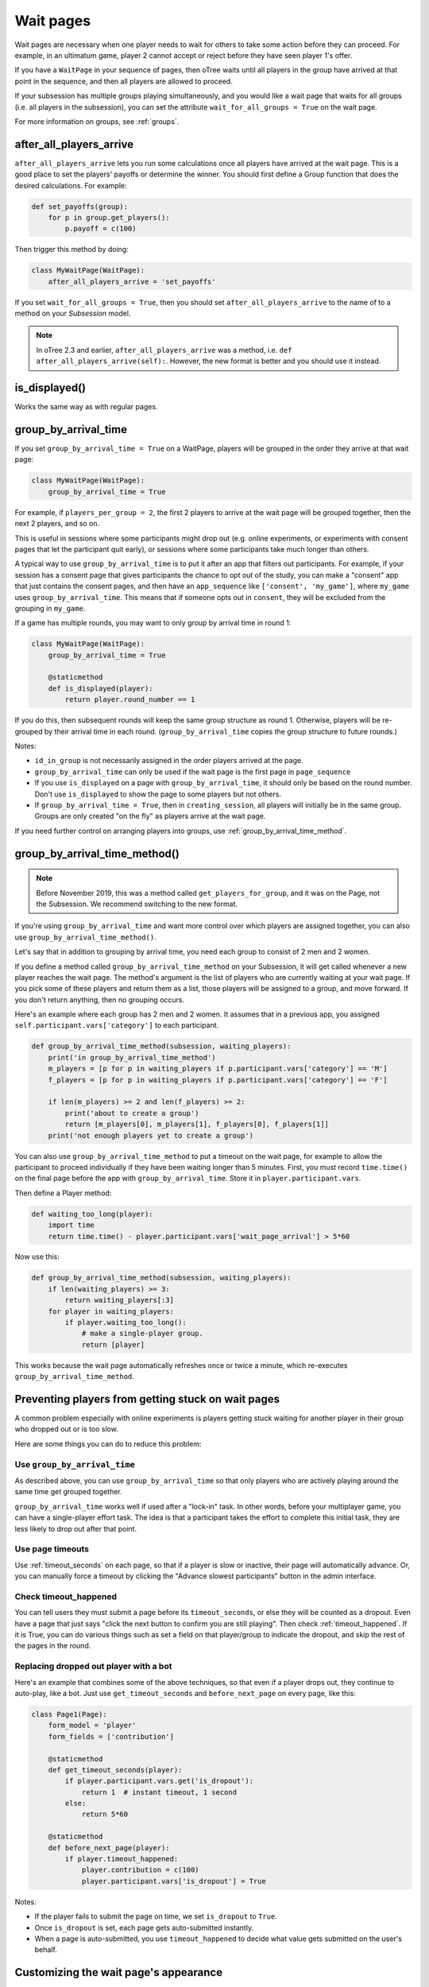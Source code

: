 .. _wait_pages:

Wait pages
==========

Wait pages are necessary when one player needs to wait for
others to take some action before they can proceed. For example,
in an ultimatum game, player 2 cannot accept or reject before they have
seen player 1's offer.

If you have a ``WaitPage`` in your sequence of pages,
then oTree waits until all players in the group have
arrived at that point in the sequence, and then all players are allowed
to proceed.

If your subsession has multiple groups playing simultaneously, and you
would like a wait page that waits for all groups (i.e. all players in
the subsession), you can set the attribute
``wait_for_all_groups = True`` on the wait page.

For more information on groups, see :ref:`groups`.

.. _after_all_players_arrive:

after_all_players_arrive
------------------------

``after_all_players_arrive`` lets you run some calculations
once all players have arrived at the wait
page. This is a good place to set the players' payoffs
or determine the winner.
You should first define a Group function that does the desired calculations.
For example:

.. code-block:: python

    def set_payoffs(group):
        for p in group.get_players():
            p.payoff = c(100)

Then trigger this method by doing:

.. code-block:: python

    class MyWaitPage(WaitPage):
        after_all_players_arrive = 'set_payoffs'

If you set ``wait_for_all_groups = True``,
then you should set ``after_all_players_arrive`` to the name of to a method on your *Subsession* model.

.. note::

    In oTree 2.3 and earlier, ``after_all_players_arrive`` was a method,
    i.e. ``def after_all_players_arrive(self):``.
    However, the new format is better and you should use it instead.

is_displayed()
--------------

Works the same way as with regular pages.

.. _group_by_arrival_time:

group_by_arrival_time
---------------------

If you set ``group_by_arrival_time = True`` on a WaitPage,
players will be grouped in the order they arrive at that wait page:

.. code-block:: python

    class MyWaitPage(WaitPage):
        group_by_arrival_time = True

For example, if ``players_per_group = 2``, the first 2 players to arrive
at the wait page will be grouped together, then the next 2 players, and so on.

This is useful in sessions where some participants
might drop out (e.g. online experiments,
or experiments with consent pages that let the participant quit early), or
sessions where some participants take much longer than others.

A typical way to use ``group_by_arrival_time`` is to put it after an app
that filters out participants. For example, if your session has a consent page
that gives participants the chance to opt out of the study, you can make a "consent" app
that just contains the consent pages, and
then have an ``app_sequence`` like ``['consent', 'my_game']``,
where ``my_game`` uses ``group_by_arrival_time``.
This means that if someone opts out in ``consent``,
they will be excluded from the grouping in ``my_game``.

If a game has multiple rounds,
you may want to only group by arrival time in round 1:

.. code-block:: python

    class MyWaitPage(WaitPage):
        group_by_arrival_time = True

        @staticmethod
        def is_displayed(player):
            return player.round_number == 1

If you do this, then subsequent rounds will keep the same group structure as
round 1. Otherwise, players will be re-grouped by their arrival time
in each round.
(``group_by_arrival_time`` copies the group structure to future rounds.)

Notes:

-   ``id_in_group`` is not necessarily assigned in the order players arrived at the page.
-   ``group_by_arrival_time`` can only be used if the wait page is the first page in ``page_sequence``
-   If you use ``is_displayed`` on a page with ``group_by_arrival_time``,
    it should only be based on the round number. Don't use ``is_displayed``
    to show the page to some players but not others.
-   If ``group_by_arrival_time = True``, then in ``creating_session``,
    all players will initially be in the same group. Groups are only created
    "on the fly" as players arrive at the wait page.

If you need further control on arranging players into groups,
use :ref:`group_by_arrival_time_method`.

.. _group_by_arrival_time_method:

group_by_arrival_time_method()
------------------------------

.. note::

    Before November 2019, this was a method called ``get_players_for_group``,
    and it was on the Page, not the Subsession.
    We recommend switching to the new format.

If you're using ``group_by_arrival_time`` and want more control over
which players are assigned together, you can also use ``group_by_arrival_time_method()``.

Let's say that in addition to grouping by arrival time, you need each group
to consist of 2 men and 2 women.

If you define a method called ``group_by_arrival_time_method`` on your Subsession,
it will get called whenever a new player reaches the wait page.
The method's argument is the list of players who are currently waiting at your wait page.
If you pick some of these players and return them as a list,
those players will be assigned to a group, and move forward.
If you don't return anything, then no grouping occurs.

Here's an example where each group has 2 men and 2 women.
It assumes that in a previous app, you assigned ``self.participant.vars['category']`` to each participant.

.. code-block:: python

    def group_by_arrival_time_method(subsession, waiting_players):
        print('in group_by_arrival_time_method')
        m_players = [p for p in waiting_players if p.participant.vars['category'] == 'M']
        f_players = [p for p in waiting_players if p.participant.vars['category'] == 'F']

        if len(m_players) >= 2 and len(f_players) >= 2:
            print('about to create a group')
            return [m_players[0], m_players[1], f_players[0], f_players[1]]
        print('not enough players yet to create a group')


You can also use ``group_by_arrival_time_method`` to put a timeout on the wait page,
for example to allow the participant to proceed individually if they have been waiting
longer than 5 minutes. First, you must record ``time.time()`` on the final page before the app with ``group_by_arrival_time``.
Store it in ``player.participant.vars``.

Then define a Player method:

.. code-block:: python

    def waiting_too_long(player):
        import time
        return time.time() - player.participant.vars['wait_page_arrival'] > 5*60

Now use this:

.. code-block:: python

    def group_by_arrival_time_method(subsession, waiting_players):
        if len(waiting_players) >= 3:
            return waiting_players[:3]
        for player in waiting_players:
            if player.waiting_too_long():
                # make a single-player group.
                return [player]

This works because the wait page automatically refreshes once or twice a minute,
which re-executes ``group_by_arrival_time_method``.

.. _wait-page-stuck:

Preventing players from getting stuck on wait pages
---------------------------------------------------

A common problem especially with online experiments is players getting stuck
waiting for another player in their group who dropped out or is too slow.

Here are some things you can do to reduce this problem:

Use ``group_by_arrival_time``
~~~~~~~~~~~~~~~~~~~~~~~~~~~~~

As described above, you can use ``group_by_arrival_time`` so that only
players who are actively playing around the same time get grouped together.

``group_by_arrival_time`` works well if used after a "lock-in" task.
In other words, before your multiplayer game, you can have a
single-player effort task. The idea is that a
participant takes the effort to complete this initial task, they are
less likely to drop out after that point.

Use page timeouts
~~~~~~~~~~~~~~~~~

Use :ref:`timeout_seconds` on each page, so that if a player is slow or inactive,
their page will automatically advance. Or, you can manually force a timeout by clicking
the "Advance slowest participants" button in the admin interface.

Check timeout_happened
~~~~~~~~~~~~~~~~~~~~~~

You can tell users they must submit a page before its ``timeout_seconds``,
or else they will be counted as a dropout.
Even have a page that just says "click the next button to confirm you are still playing".
Then check :ref:`timeout_happened`. If it is True, you can do various things such as
set a field on that player/group to indicate the dropout, and skip the rest of the pages in the round.

Replacing dropped out player with a bot
~~~~~~~~~~~~~~~~~~~~~~~~~~~~~~~~~~~~~~~

Here's an example that combines some of the above techniques, so that even if a player drops out,
they continue to auto-play, like a bot. Just use ``get_timeout_seconds`` and ``before_next_page`` on every page,
like this:

.. code-block:: python

    class Page1(Page):
        form_model = 'player'
        form_fields = ['contribution']

        @staticmethod
        def get_timeout_seconds(player):
            if player.participant.vars.get('is_dropout'):
                return 1  # instant timeout, 1 second
            else:
                return 5*60

        @staticmethod
        def before_next_page(player):
            if player.timeout_happened:
                player.contribution = c(100)
                player.participant.vars['is_dropout'] = True

Notes:

-   If the player fails to submit the page on time, we set ``is_dropout`` to ``True``.
-   Once ``is_dropout`` is set, each page gets auto-submitted instantly.
-   When a page is auto-submitted, you use ``timeout_happened`` to decide what value gets submitted on the user's behalf.


Customizing the wait page's appearance
--------------------------------------

You can customize the text that appears on a wait page
by setting the ``title_text`` and ``body_text`` attributes, e.g.:

.. code-block:: python

    class MyWaitPage(WaitPage):
        title_text = "Custom title text"
        body_text = "Custom body text"

See also: :ref:`customize_wait_page`.